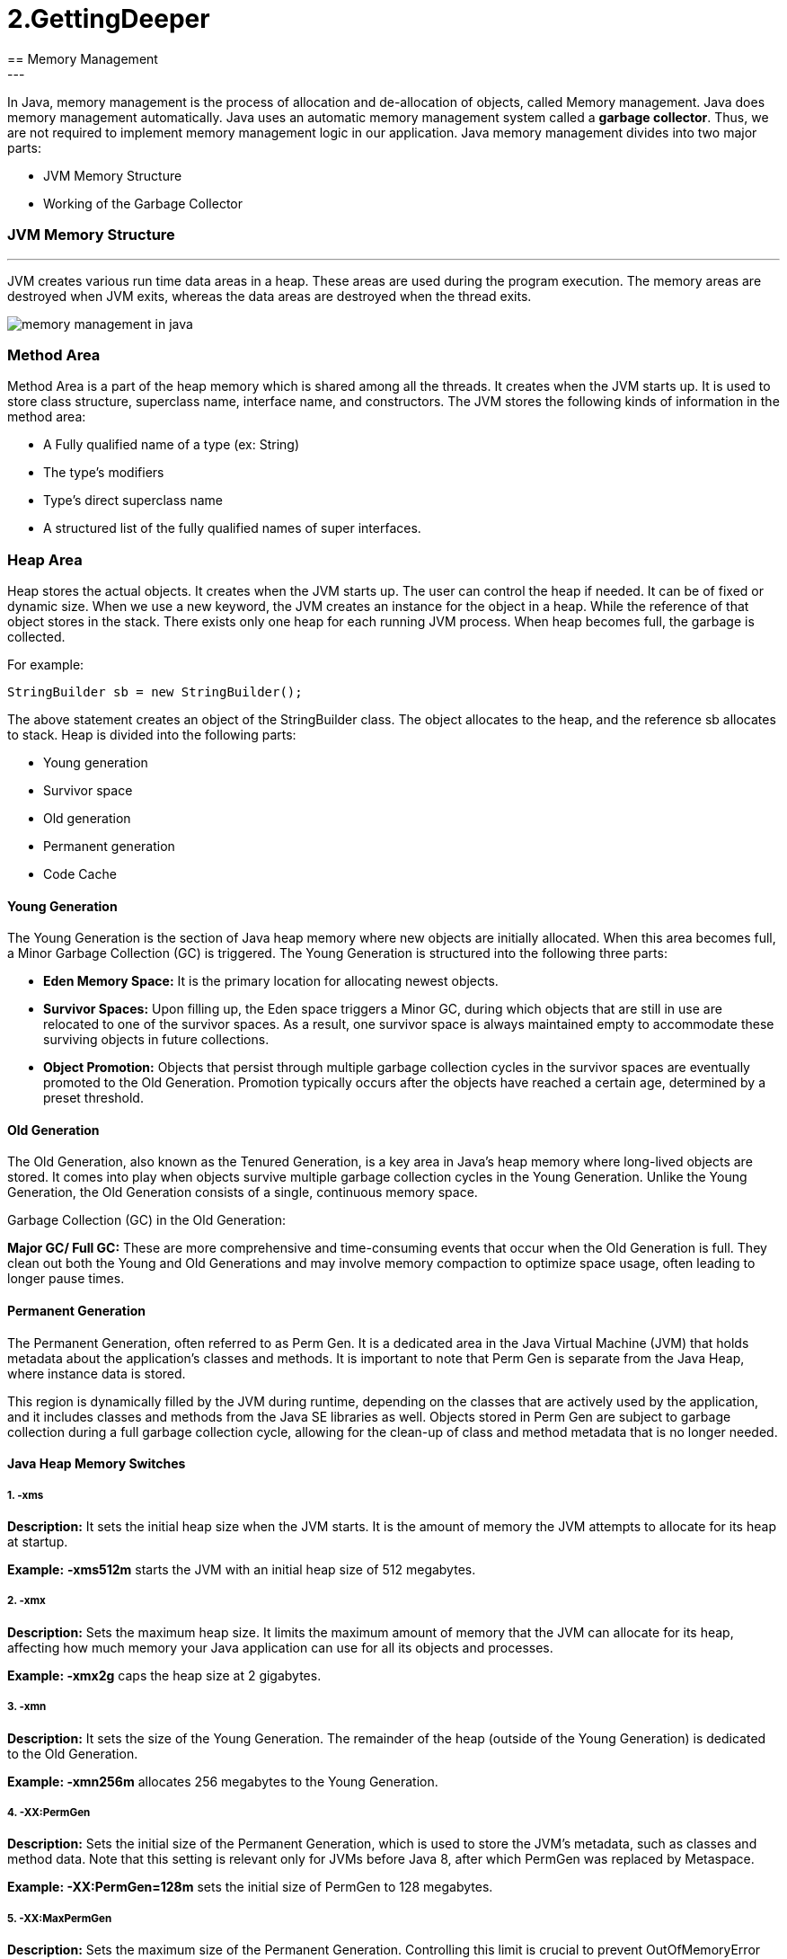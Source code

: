 =  2.GettingDeeper
== Memory Management
---
In Java, memory management is the process of allocation and de-allocation of objects, called Memory management. Java does memory management automatically. Java uses an automatic memory management system called a *garbage collector*. Thus, we are not required to implement memory management logic in our application. Java memory management divides into two major parts:

- JVM Memory Structure
- Working of the Garbage Collector

=== JVM Memory Structure
---
JVM creates various run time data areas in a heap. These areas are used during the program execution. The memory areas are destroyed when JVM exits, whereas the data areas are destroyed when the thread exits.

image::src/memory-management-in-java.png[]

=== Method Area
Method Area is a part of the heap memory which is shared among all the threads. It creates when the JVM starts up. It is used to store class structure, superclass name, interface name, and constructors. The JVM stores the following kinds of information in the method area:

- A Fully qualified name of a type (ex: String)
- The type's modifiers
- Type's direct superclass name
- A structured list of the fully qualified names of super interfaces.

=== Heap Area
Heap stores the actual objects. It creates when the JVM starts up. The user can control the heap if needed. It can be of fixed or dynamic size. When we use a new keyword, the JVM creates an instance for the object in a heap. While the reference of that object stores in the stack. There exists only one heap for each running JVM process. When heap becomes full, the garbage is collected.

For example:

``
StringBuilder sb = new StringBuilder();
``

The above statement creates an object of the StringBuilder class. The object allocates to the heap, and the reference sb allocates to stack. Heap is divided into the following parts:

- Young generation
- Survivor space
- Old generation
- Permanent generation
- Code Cache

==== Young Generation
The Young Generation is the section of Java heap memory where new objects are initially allocated. When this area becomes full, a Minor Garbage Collection (GC) is triggered. The Young Generation is structured into the following three parts:

- *Eden Memory Space:* It is the primary location for allocating newest objects.
- *Survivor Spaces:* Upon filling up, the Eden space triggers a Minor GC, during which objects that are still in use are relocated to one of the survivor spaces. As a result, one survivor space is always maintained empty to accommodate these surviving objects in future collections.
- *Object Promotion:* Objects that persist through multiple garbage collection cycles in the survivor spaces are eventually promoted to the Old Generation. Promotion typically occurs after the objects have reached a certain age, determined by a preset threshold.

==== Old Generation
The Old Generation, also known as the Tenured Generation, is a key area in Java's heap memory where long-lived objects are stored. It comes into play when objects survive multiple garbage collection cycles in the Young Generation. Unlike the Young Generation, the Old Generation consists of a single, continuous memory space.

Garbage Collection (GC) in the Old Generation:

*Major GC/ Full GC:* These are more comprehensive and time-consuming events that occur when the Old Generation is full. They clean out both the Young and Old Generations and may involve memory compaction to optimize space usage, often leading to longer pause times.

==== Permanent Generation
The Permanent Generation, often referred to as Perm Gen. It is a dedicated area in the Java Virtual Machine (JVM) that holds metadata about the application's classes and methods. It is important to note that Perm Gen is separate from the Java Heap, where instance data is stored.

This region is dynamically filled by the JVM during runtime, depending on the classes that are actively used by the application, and it includes classes and methods from the Java SE libraries as well. Objects stored in Perm Gen are subject to garbage collection during a full garbage collection cycle, allowing for the clean-up of class and method metadata that is no longer needed.

==== Java Heap Memory Switches
===== 1. -xms

*Description:* It sets the initial heap size when the JVM starts. It is the amount of memory the JVM attempts to allocate for its heap at startup.

*Example:* *-xms512m* starts the JVM with an initial heap size of 512 megabytes.

===== 2. -xmx

*Description:* Sets the maximum heap size. It limits the maximum amount of memory that the JVM can allocate for its heap, affecting how much memory your Java application can use for all its objects and processes.

*Example: -xmx2g* caps the heap size at 2 gigabytes.

===== 3. -xmn

*Description:* It sets the size of the Young Generation. The remainder of the heap (outside of the Young Generation) is dedicated to the Old Generation.

*Example: -xmn256m* allocates 256 megabytes to the Young Generation.

===== 4. -XX:PermGen

*Description:* Sets the initial size of the Permanent Generation, which is used to store the JVM's metadata, such as classes and method data. Note that this setting is relevant only for JVMs before Java 8, after which PermGen was replaced by Metaspace.

*Example: -XX:PermGen=128m* sets the initial size of PermGen to 128 megabytes.

===== 5. -XX:MaxPermGen

*Description:* Sets the maximum size of the Permanent Generation. Controlling this limit is crucial to prevent OutOfMemoryError that occurs when the JVM runs out of space in PermGen.

*Example: -XX:MaxPermGen=256m* caps the PermGen size at 256 megabytes.

===== 6. -XX:SurvivorRatio

*Description:* it specifies the ratio between Eden and Survivor spaces within the Young Generation. If the Young Generation size is 10m and the Survivor Ratio is set to 2, then 5m will be reserved for the Eden Space, and 2.5m each will be reserved for the two Survivor spaces.

*Example: -XX:SurvivorRatio=6* means the Eden space will be six times the size of each Survivor space.

===== 7. -XX:NewRatio

*Description:* It provides a ratio of Old to New (Young) Generation sizes. A ratio of 2 means the Old Generation is twice the size of the Young Generation.

*Example: -XX:NewRatio=3* sets the Old Generation to three times the size of the Young Generation.

==== Reference Type
There are four types of references: Strong, Weak, Soft, and Phantom reference. The difference among the types of references is that the objects on the heap they refer to are eligible for garbage collecting under the different criteria.

*Strong reference:* It is very simple as we use it in our daily programming. Any object which has Strong reference attached to it is not eligible for garbage collection. We can create a strong reference by using the following statement:

[,java]
----
StringBuilder sb = new StringBuilder();
----

*Weak Reference:* It does not survive after the next garbage collection process. If we are not sure when the data will be requested again, in this condition, we can create a weak reference to it. In case, if the garbage collector processes, it destroys the object. When we again try to retrieve that object, we get a null value. It is defined in java.lang.ref.WeakReference class. We can create a weak reference by using the following statement:

[,java]
----
WeakReference<StringBuilder> reference = new WeakReference<>(new StringBuilder());
----

*Soft Reference:* It is collected when the application is running low on memory. The garbage collector does not collect the softly reachable objects. All soft referenced objects are collected before it throws an OutOfMemoryError. We can create a soft reference by using the following statement:

[,java]
----
SoftReference<StringBuilder> reference = new SoftReference<>(new StringBuilder());
----

*Phantom Reference:* It is available in java.lang.ref package. It is defined in java.lang.ref.PhantomReference class. The object which has only phantom reference pointing them can be collected whenever garbage collector wants to collect. We can create a phantom reference by using the following statement:

[,java]
----
PhantomReference<StringBuilder> reference = new PhantomReference<>(new StringBuilder());
----

=== Stack Area
Stack Area generates when a thread creates. It can be of either fixed or dynamic size. The stack memory is allocated per thread. It is used to store data and partial results. It contains references to heap objects. It also holds the value itself rather than a reference to an object from the heap. The variables which are stored in the stack have certain visibility, called scope.

*Stack Frame:* Stack frame is a data structure that contains the thread's data. Thread data represents the state of the thread in the current method.

- It is used to store partial results and data. It also performs dynamic linking, values return by methods and dispatch exceptions.
- When a method invokes, a new frame creates. It destroys the frame when the invocation of the method completes.
- Each frame contains own Local Variable Array (LVA), Operand Stack (OS), and Frame Data (FD).
- The sizes of LVA, OS, and FD determined at compile time.
- Only one frame (the frame for executing method) is active at any point in a given thread of control. The frame is called the current frame, and its method is known as the current method. The class of method is called the current class.
- The frame stops the current method, if its method invokes another method or if the method completes.
- The frame created by a thread is local to that thread and cannot be referenced by any other thread.

=== Native Method Stack
It is also known as C stack. It is a stack for native code written in a language other than Java. Java Native Interface (JNI) calls the native stack. The performance of the native stack depends on the OS.

=== PC Registers
Each thread has a Program Counter (PC) register associated with it. PC register stores the return address or a native pointer. It also contains the address of the JVM instructions currently being executed.


=== Working of Garbage Collector
==== Garbage Collector Overview
When a program executes in Java, it uses memory in different ways. The heap is a part of memory where objects live. It iss the only part of memory that involved in the garbage collection process. It is also known as garbage collectible heap. All the garbage collection makes sure that the heap has as much free space as possible. The function of the garbage collector is to find and delete the objects that cannot be reached.

==== Object Allocation
When an object allocates, the JRockit JVM checks the size of the object. It distinguishes between small and large objects. The small and large size depends on the JVM version, heap size, garbage collection strategy, and platform used. The size of an object is usually between 2 to 128 KB.

The small objects are stored in Thread Local Area (TLA) which is a free chunk of the heap. TLA does not synchronize with other threads. When TLA becomes full, it requests for new TLA.

On the other hand, large objects that do not fit inside the TLA directly allocated into the heap. If a thread is using the young space, it directly stored in the old space. The large object requires more synchronization between the threads.

=== Types of Garbage Collection
There are five types of garbage collection are as follows:

*Serial GC:* It uses the mark and sweeps approach for young and old generations, which is minor and major GC.

*Parallel GC:* It is similar to serial GC except that, it spawns N (the number of CPU cores in the system) threads for young generation garbage collection.

*Parallel Old GC:* It is similar to parallel GC, except that it uses multiple threads for both generations.

*Concurrent Mark Sweep (CMS) Collector:* It does the garbage collection for the old generation. You can limit the number of threads in CMS collector using XX:ParalleCMSThreads=JVM option. It is also known as Concurrent Low Pause Collector.

*G1 Garbage Collector:* It introduced in Java 7. Its objective is to replace the CMS collector. It is a parallel, concurrent, and CMS collector. There is no young and old generation space. It divides the heap into several equal sized heaps. It first collects the regions with lesser live data.

=== Mark and Sweep Algorithm
JRockit JVM uses the mark, and sweep algorithm for performing the garbage collection. It contains two phases, the mark phase, and the sweep phase.

*Mark Phase:* Objects that are accessible from the threads, native handles, and other GC root sources are marked as live. Every object tree has more than one root objects. GC root is always reachable. So any object that has a garbage collection root at its root. It identifies and marks all objects that are in use, and the remaining can be considered garbage.

image::src/memory-management-in-java2.png[]

*Sweep Phase:* In this phase, the heap is traversed to find the gap between the live objects. These gaps are recorded in the free list and are available for new object allocation.

There are two improved versions of mark and sweep:

- Concurrent Mark and Sweep
- Parallel Mark and Sweep

=== Concurrent Mark and Sweep

It allows the threads to continue running during a large portion of the garbage collection. There are following types of marking:

- *Initial marking:* It identifies the root set of live objects. It is done while threads are paused.

- *Concurrent marking:* In this marking, the reference from the root set are followed. It finds and marks the rest of the live objects in a heap. It is done while the thread is running.

- *Pre-cleaning marking:* It identifies the changes made by concurrent marking. Other live objects marked and found. It is done while the threads are running.

- *Final marking:* It identifies the changes made by pre-cleaning marking. Other live objects marked and found. It is done while threads are paused.

=== Parallel Mark and Sweep
It uses all available CPU in the system for performing the garbage collection as fast as possible. It is also called the parallel garbage collector. Threads do not execute when the parallel garbage collection executes.

==== Pros of Mark and Sweep
- It is a recurring process.
- It is an infinite loop.
- No additional overheads allowed during the execution of an algorithm.

==== Cons of Mark and Sweep

- It stops the normal program execution while the garbage collection algorithm runs.
- It runs multiple times on a program.
